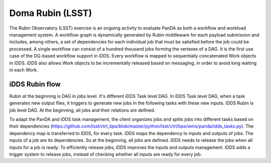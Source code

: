 Doma Rubin (LSST)
===================

The Rubin Observatory (LSST) exercise is an ongoing activity to evaluate PanDA
as both a workflow and workload management system. A workflow graph is dynamically
generated by Rubin middleware for each payload submission and includes, among others,
a set of dependencies for each individual job that must be satisfied before the job
could be processed. A single workflow can consist of a hundred thousand jobs forming
the vertexes of a DAG. It is the first use case of the DG-based workflow support in iDDS.
Every workflow is mapped to sequentially concatenated Work objects in iDDS. iDDS also
allows Work objects to be incrementally released based on messaging, in order to avoid
long waiting in each Work.


iDDS Rubin flow
^^^^^^^^^^^^^^^^^

.. image:: ../images/v2/lsst_jobs.png
         :alt: iDDS Rubin Jobs

Rubin at the beginning is DAG in jobs level. It's different iDDS Task level DAG.
In iDDS Task level DAG, when a task generates new output files, it triggers to
generate new jobs in the following tasks with these new inputs.
iDDS Rubin is job level DAG. At the beginning, all jobs and their relations are defined.

.. image:: ../images/v2/lsst_tasks.png
         :alt: iDDS Rubin Tasks

To adapt the PanDA and iDDS task management, the client organizes jobs and splits jobs
into different tasks based on their dependencies (https://github.com/lsst/ctrl_bps/blob/master/python/lsst/ctrl/bps/wms/panda/idds_tasks.py).
The dependency map is transferred to iDDS, for every task.
iDDS maps the dependency to inputs and outputs of jobs. The inputs of a job are its dependencies.
So at the beginning, all jobs are defined. iDDS needs to release the jobs when all inputs for a job is ready.
To efficiently release jobs, iDDS improves the inputs and outputs management. iDDS adds a trigger system to release jobs,
instead of checking whether all inputs are ready for every job.
